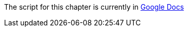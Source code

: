 The script for this chapter is currently in https://docs.google.com/document/d/1S8eX3lz8-Ys9v94id9atFcX70hpi6XUoBaE5d6jsbHs/edit[Google Docs]
